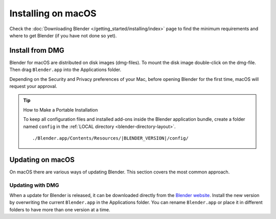
*******************
Installing on macOS
*******************

Check the :doc:`Downloading Blender </getting_started/installing/index>`
page to find the minimum requirements and where to get Blender (if you have not done so yet).


Install from DMG
================

Blender for macOS are distributed on disk images (dmg-files).
To mount the disk image double-click on the dmg-file.
Then drag ``Blender.app`` into the Applications folder.

Depending on the Security and Privacy preferences of your Mac,
before opening Blender for the first time, macOS will request your approval.

.. tip:: How to Make a Portable Installation

   To keep all configuration files and installed add-ons inside the Blender application bundle,
   create a folder named ``config`` in the :ref:`LOCAL directory <blender-directory-layout>`.

   .. parsed-literal:: ./Blender.app/Contents/Resources/|BLENDER_VERSION|/config/


Updating on macOS
=================

On macOS there are various ways of updating Blender. This section covers the most common approach.


Updating with DMG
-----------------

When a update for Blender is released, it can be downloaded directly
from the `Blender website <https://blender.org/download/>`__.
Install the new version by overwriting the current ``Blender.app`` in the Applications folder.
You can rename ``Blender.app`` or place it in different folders to have more than one version at a time.


.. seealso::

   The Splash screen :doc:`/getting_started/configuration/defaults` page for information
   about import settings from previous Blender versions and on other quick settings.
